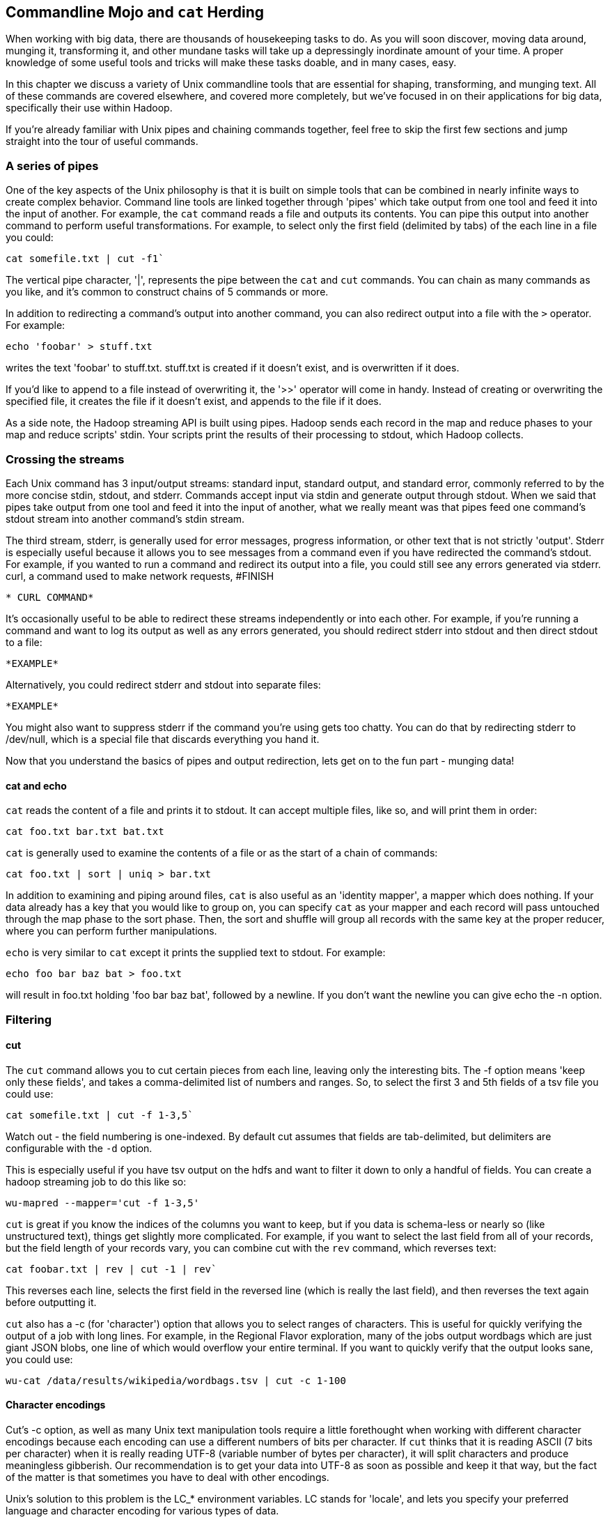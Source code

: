 [[filesystem_mojo]]
== Commandline Mojo and `cat` Herding

When working with big data, there are thousands of housekeeping tasks to do. As you will soon discover, moving data around, munging it, transforming it, and other mundane tasks will take up a depressingly inordinate amount of your time. A proper knowledge of some useful tools and tricks will make these tasks doable, and in many cases, easy.

In this chapter we discuss a variety of Unix commandline tools that are essential for shaping, transforming, and munging text. All of these commands are covered elsewhere, and covered more completely, but we've focused in on their applications for big data, specifically their use within Hadoop.

If you're already familiar with Unix pipes and chaining commands together, feel free to skip the first few sections and jump straight into the tour of useful commands.

=== A series of pipes

One of the key aspects of the Unix philosophy is that it is built on simple tools that can be combined in nearly infinite ways to create complex behavior. Command line tools are linked together through 'pipes' which take output from one tool and feed it into the input of another. For example, the `cat` command reads a file and outputs its contents. You can pipe this output into another command to perform useful transformations. For example, to select only the first field (delimited by tabs) of the each line in a file you could:

----
cat somefile.txt | cut -f1`
----

The vertical pipe character, '|', represents the pipe between the `cat` and `cut` commands. You can chain as many commands as you like, and it's common to construct chains of 5 commands or more.

In addition to redirecting a command's output into another command, you can also redirect output into a file with the `>` operator. For example:

----
echo 'foobar' > stuff.txt
----

writes the text 'foobar' to stuff.txt. stuff.txt is created if it doesn't exist, and is overwritten if it does.

If you'd like to append to a file instead of overwriting it, the '>>' operator will come in handy. Instead of creating or overwriting the specified file, it creates the file if it doesn't exist, and appends to the file if it does.

As a side note, the Hadoop streaming API is built using pipes. Hadoop sends each record in the map and reduce phases to your map and reduce scripts' stdin. Your scripts print the results of their processing to stdout, which Hadoop collects.

=== Crossing the streams

Each Unix command has 3 input/output streams: standard input, standard output, and standard error, commonly referred to by the more concise stdin, stdout, and stderr. Commands accept input via stdin and generate output through stdout. When we said that pipes take output from one tool and feed it into the input of another, what we really meant was that pipes feed one command's stdout stream into another command's stdin stream. 

The third stream, stderr, is generally used for error messages, progress information, or other text that is not strictly 'output'. Stderr is especially useful because it allows you to see messages from a command even if you have redirected the command's stdout. For example, if you wanted to run a command and redirect its output into a file, you could still see any errors generated via stderr. curl, a command used to make network requests, #FINISH

----
* CURL COMMAND*
----

It's occasionally useful to be able to redirect these streams independently or into each other. For example, if you're running a command and want to log its output as well as any errors generated, you should redirect stderr into stdout and then direct stdout to a file:

----
*EXAMPLE*
----

Alternatively, you could redirect stderr and stdout into separate files:

----
*EXAMPLE*
----

You might also want to suppress stderr if the command you're using gets too chatty. You can do that by redirecting stderr to /dev/null, which is a special file that discards everything you hand it.

Now that you understand the basics of pipes and output redirection, lets get on to the fun part - munging data!

==== cat and echo

`cat` reads the content of a file and prints it to stdout. It can accept multiple files, like so, and will print them in order:

----
cat foo.txt bar.txt bat.txt
----

`cat` is generally used to examine the contents of a file or as the start of a chain of commands:

----
cat foo.txt | sort | uniq > bar.txt
----

In addition to examining and piping around files, `cat` is also useful as an 'identity mapper', a mapper which does nothing. If your data already has a key that you would like to group on, you can specify `cat` as your mapper and each record will pass untouched through the map phase to the sort phase. Then, the sort and shuffle will group all records with the same key at the proper reducer, where you can perform further manipulations.

`echo` is very similar to `cat` except it prints the supplied text to stdout. For example:

----
echo foo bar baz bat > foo.txt
----

will result in foo.txt holding 'foo bar baz bat', followed by a newline. If you don't want the newline you can give echo the -n option.

=== Filtering

==== cut

The `cut` command allows you to cut certain pieces from each line, leaving only the interesting bits. The -f option means 'keep only these fields', and takes a comma-delimited list of numbers and ranges. So, to select the first 3 and 5th fields of a tsv file you could use:

----
cat somefile.txt | cut -f 1-3,5`
----

Watch out - the field numbering is one-indexed. By default cut assumes that fields are tab-delimited, but delimiters are configurable with the `-d` option.

This is especially useful if you have tsv output on the hdfs and want to filter it down to only a handful of fields. You can create a hadoop streaming job to do this like so:

----
wu-mapred --mapper='cut -f 1-3,5'
----

`cut` is great if you know the indices of the columns you want to keep, but if you data is schema-less or nearly so (like unstructured text), things get slightly more complicated. For example, if you want to select the last field from all of your records, but the field length of your records vary, you can combine cut with the `rev` command, which reverses text:

----
cat foobar.txt | rev | cut -1 | rev`
----

This reverses each line, selects the first field in the reversed line (which is really the last field), and then reverses the text again before outputting it.

`cut` also has a -c (for 'character') option that allows you to select ranges of characters. This is useful for quickly verifying the output of a job with long lines. For example, in the Regional Flavor exploration, many of the jobs output wordbags which are just giant JSON blobs, one line of which would overflow your entire terminal. If you want to quickly verify that the output looks sane, you could use:

----
wu-cat /data/results/wikipedia/wordbags.tsv | cut -c 1-100
----

==== Character encodings

Cut's -c option, as well as many Unix text manipulation tools require a little forethought when working with different character encodings because each encoding can use a different numbers of bits per character. If `cut` thinks that it is reading ASCII (7 bits per character) when it is really reading UTF-8 (variable number of bytes per character), it will split characters and produce meaningless gibberish. Our recommendation is to get your data into UTF-8 as soon as possible and keep it that way, but the fact of the matter is that sometimes you have to deal with other encodings.

Unix's solution to this problem is the LC_* environment variables. LC stands for 'locale', and lets you specify your preferred language and character encoding for various types of data.

`LC_CTYPE` (locale character type) sets the default character encoding used systemwide. In absence of LC_CTYPE, `LANG` is used as the default, and `LC_ALL` can be used to override all other locale settings. If you're not sure whether your locale settings are having their intended effect, check the man page of the tool you are using and make sure that it obeys the LC variables.

You can view your current locale settings with the `locale` command. Operating systems differ on how they represent languages and character encodings, but on my machine `en_US.UTF-8` represents English, encoded in UTF-8.

Remember that if you're using these commands as Hadoop mappers or Reducers, you must set these environment variables across your entire cluster, or set them at the top of your script.

==== head and tail

While `cut` is used to select columns of output, head and tail are used to select lines of output. head selects lines at the beginning of its input while tail selects lines at the end. For example, to view only the first 10 lines of a file, you could use head like so:

----
head -10 foobar.txt
----

`head` is especially useful for sanity-checking the output of a Hadoop job without overflowing your terminal. `head` and cut make a killer combination:

----
wu-cat /data/results/foobar | head -10 | cut -c 1-100
----

`tail` works almost identically to `head`. Viewing the last ten lines of a file is easy:

----
tail -10 foobar.txt
----

`tail` also lets you specify the selection in relation to the beginning of the file with the '+' operator. So, to select every line from the 10th line on:

----
tail +10 foobar.txt
----

What if you just finished uploading 5,000 small files to the HDFS and realized that you left a header on every one of them? No worries, just use `tail` as a mapper to remove the header:

----
wu-mapred --mapper='tail +2'`
----

This outputs every line but the first one.

`tail` is also useful for watching files as they are written to. For example, if you have a log file that you want to watch for errors or information, you can 'tail' it with the -f option:

`tail -f yourlogs.log`

This outputs the end of the log to your terminal and waits for new content, updating the output as more is written to yourlogs.log.

==== grep

`grep` is a tool for finding patterns in text. You can give it a word, and it will diligently search its input, printing only the lines that contain that word:

----
GREP EXAMPLE

----

`grep` has a many options, and accepts regular expressions as well as words and word sequences:

----
ANOTHER EXAMPLE
----

The -i option is very useful to make grep ignore case:

----
EXAMPLE
----

As is the -z option, which decompresses g-zipped text before grepping through it. This can be tremendously useful if you keep files on your HDFS in a compressed form to save space.

When using `grep` in Hadoop jobs, beware its non-standard exit statuses. `grep` returns a 0 if it finds matching lines, a 1 if it doesn't find any matching lines, and a number greater than 1 if there was an error. Because Hadoop interprets any exit code greater than 0 as an error, any Hadoop job that doesn't find any matching lines will be considered 'failed' by Hadoop, which will result in Hadoop re-trying those jobs without success. To fix this, we have to swallow `grep`'s exit status like so:

----
(grep foobar || true)
----

This ensures that Hadoop doesn't erroneously kill your jobs.

=== GOOD TITLE HERE

==== sort

As you might expect, `sort` sorts lines. By default it sorts alphabetically, considering the whole line:

----
EXAMPLE
----

You can also tell it to sort numerically with the -n option, but -n only sorts integers properly. To sort decimals and numbers in scientific notation properly, use the -g option:

----
EXAMPLE
----

You can reverse the sort order with -r:

----
EXAMPLE
----

You can also specify a column to sort on with the -k option:

----
EXAMPLE
----

By default the column delimiter is a non-blank to blank transition, so any content character followed by a whitespace character (tab, space, etc…) is treated as a column. This can be tricky if your data is tab delimited, but contains spaces within columns. For example, if you were trying to sort some tab-delimited data containing movie titles, you would have to tell sort to use tab as the delimiter. If you try the obvious solution, you might be disappointed with the result:

----
sort -t"\t"
sort: multi-character tab `\\t'
----

Instead we have to somehow give the -t option a literal tab. The easiest way to do this is:

----
sort -t$'\t'
----

`$'<string>'` is a special directive that tells your shell to expand `<string>` into its equivalent literal. You can do the same with other control characters, including `\n`, `\r`, etc…

Another useful way of doing this is by inserting a literal tab manually:

----
sort -t'	'
----

To insert the tab literal between the single quotes, type `CTRL-V` and then `Tab`.

If you find your sort command is taking a long time, try increasing its sort buffer size with the `--buffer` command. This can make things go a lot faster:

----
example
----

**TALK ABOUT SORT'S USEFULNESS IN BIG DATA**

==== uniq

`uniq` is used for working with with duplicate lines - you can count them, remove them, look for them, among other things. For example, here is how you would find the number of oscars each actor has in a list of annual oscar winners:

----
example
----
Note the -c option, which prepends the output with a count of the number of duplicates. Also note that we sort the list before piping it into uniq - input to uniq must always be sorted or you will get erroneous results.

You can also filter out duplicates with the -u option:

----
example
----

And only print duplicates with the -d option:

----
example
----

* TALK ABOUT USEFULNESS, EXAMPLES*

==== join

*TBD - do we even want to talk about this?*

=== Summarizing

==== wc

`wc` is a utility for counting words, lines, and characters in text. Without options, it searches its input and outputs the number of lines, words, and bytes, in that order:

----
EXAMPLE
----

`wc` will also print out the number of characters, as defined by the LC_CTYPE environment variable:

----
EXAMPLE
----

We can use wc as a mapper to count the total number of words in all of our files on the HDFS:

----
EXAMPLE
----

==== md5sum and sha1sum

* Flip ???*


=== Toolset

Why not Hive? The appealing thing about Hive is that it feels a lot like SQL. The dismal thing about Hive is that it feels a lot like SQL. Similarly, the wonderful thing about Pig is that its operations more closely mirror the underlying map-reduce setup, making it easier to reason about the performance of your tasks; this however means more brain-bendy at the outset for a traditional DBA. Lastly, Hive organizes your data -- useful for a multi-analyst setup - but it's a pain when using a polyglot toolset. Ultimately, Hive is better for an Enterprise Data Warehouse experience, or if you're already a SQL expert. but all else equal, for exploratory analysis and Data science, you're better off with Pig.

